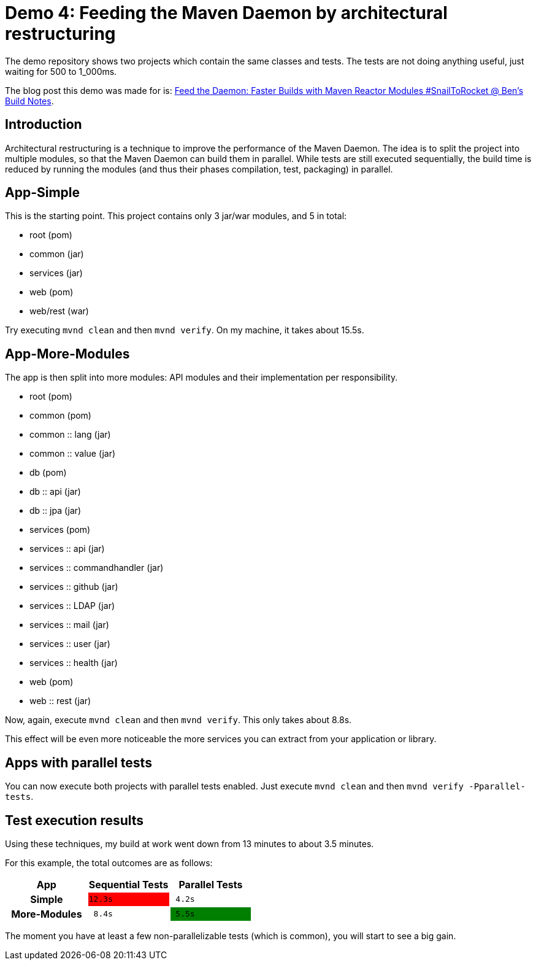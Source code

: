 = Demo 4: Feeding the Maven Daemon by architectural restructuring

:toc: macro
:idprefix:
:icons: font
:toclevels: 3
:toc-title: Table of Contents

The demo repository shows two projects which contain the same classes and tests.
The tests are not doing anything useful, just waiting for 500 to 1_000ms.

The blog post this demo was made for is: link:https://blog.bmarwell.de/2025/04/24/feed-daemon-faster-builds-maven-reactor-modules-snailtorocket.html?mtm_campaign=snailtorocket-social&mtm_source=twitter&mtm_placement=readme[Feed the Daemon: Faster Builds with Maven Reactor Modules #SnailToRocket @ Ben's Build Notes].

toc::[]

== Introduction

Architectural restructuring is a technique to improve the performance of the Maven Daemon.
The idea is to split the project into multiple modules, so that the Maven Daemon can build them in parallel.
While tests are still executed sequentially, the build time is reduced by running the modules (and thus their phases compilation, test, packaging) in parallel.

== App-Simple

This is the starting point.
This project contains only 3 jar/war modules, and 5 in total:

* root (pom)
* common (jar)
* services (jar)
* web (pom)
* web/rest (war)

Try executing `mvnd clean` and then `mvnd verify`.
On my machine, it takes about 15.5s.

== App-More-Modules

The app is then split into more modules: API modules and their implementation per responsibility.

* root (pom)
* common (pom)
* common :: lang (jar)
* common :: value (jar)
* db (pom)
* db :: api (jar)
* db :: jpa (jar)
* services (pom)
* services :: api (jar)
* services :: commandhandler (jar)
* services :: github (jar)
* services :: LDAP (jar)
* services :: mail (jar)
* services :: user (jar)
* services :: health (jar)
* web (pom)
* web :: rest (jar)

Now, again, execute `mvnd clean` and then `mvnd verify`.
This only takes about 8.8s.

This effect will be even more noticeable the more services you can extract from your application or library.

== Apps with parallel tests

You can now execute both projects with parallel tests enabled.
Just execute `mvnd clean` and then `mvnd verify -Pparallel-tests`.

== Test execution results

Using these techniques, my build at work went down from 13 minutes to about 3.5 minutes.

For this example, the total outcomes are as follows:

|===
h|App |Sequential Tests|Parallel Tests

h|Simple
m|{set:cellbgcolor:red}12.3s
m|{set:cellbgcolor:}{nbsp}4.2s

h|More-Modules
m|{nbsp}8.4s
m|{set:cellbgcolor:green}{nbsp}5.5s
|===

The moment you have at least a few non-parallelizable tests (which is common), you will start to see a big gain.



